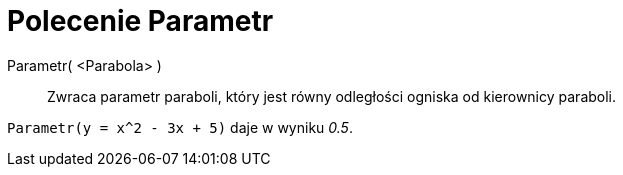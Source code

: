 = Polecenie Parametr
:page-en: commands/Parameter
ifdef::env-github[:imagesdir: /en/modules/ROOT/assets/images]

Parametr( <Parabola> )::
  Zwraca parametr paraboli, który jest równy odległości ogniska od kierownicy paraboli.

[EXAMPLE]
====

`++Parametr(y = x^2 - 3x + 5)++` daje w wyniku _0.5_.

====
